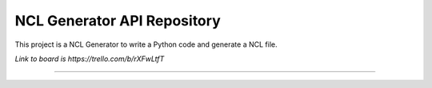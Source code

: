 NCL Generator API Repository
============================

This project is a NCL Generator to write a Python code and generate a NCL file.

`Link to board is https://trello.com/b/rXFwLtfT`

---------------
